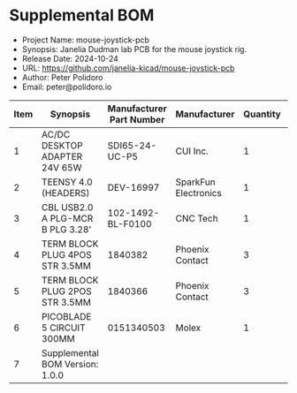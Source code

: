 #+OPTIONS: toc:nil title:nil num:nil ^:nil
#+LATEX_HEADER: \usepackage{adjustbox}
#+LATEX_HEADER: \usepackage[margin=2cm]{geometry}
* Supplemental BOM
- Project Name: mouse-joystick-pcb
- Synopsis: Janelia Dudman lab PCB for the mouse joystick rig.
- Release Date: 2024-10-24
- URL: https://github.com/janelia-kicad/mouse-joystick-pcb
- Author: Peter Polidoro
- Email: peter@polidoro.io
#+BEGIN_TABLE
#+LATEX: \adjustbox{max width=\linewidth}{
#+ATTR_LATEX: :center nil
| Item | Synopsis                                               | Manufacturer Part Number | Manufacturer         | Quantity |  Cost | Total |
|------+--------------------------------------------------------+--------------------------+----------------------+----------+-------+-------|
|    1 | AC/DC DESKTOP ADAPTER 24V 65W                          | SDI65-24-UC-P5           | CUI Inc.             |        1 | 29.26 | 29.26 |
|    2 | TEENSY 4.0 (HEADERS)                                   | DEV-16997                | SparkFun Electronics |        1 | 28.50 | 28.50 |
|    3 | CBL USB2.0 A PLG-MCR B PLG 3.28'                       | 102-1492-BL-F0100        | CNC Tech             |        1 |  6.06 |  6.06 |
|    4 | TERM BLOCK PLUG 4POS STR 3.5MM                         | 1840382                  | Phoenix Contact      |        3 |  6.27 | 18.81 |
|    5 | TERM BLOCK PLUG 2POS STR 3.5MM                         | 1840366                  | Phoenix Contact      |        3 |  3.83 | 11.49 |
|    6 | PICOBLADE 5 CIRCUIT 300MM                              | 0151340503               | Molex                |        1 |  5.18 |  5.18 |
|------+--------------------------------------------------------+--------------------------+----------------------+----------+-------+-------|
|    7 | Supplemental BOM Version: 1.0.0 |                          |                      |          | Total | 99.30 |
#+TBLFM: $1=@#-1::$7=$5*$6;%0.2f::@>$7=vsum(@2..@-1);%0.2f
#+LATEX: }
#+END_TABLE
